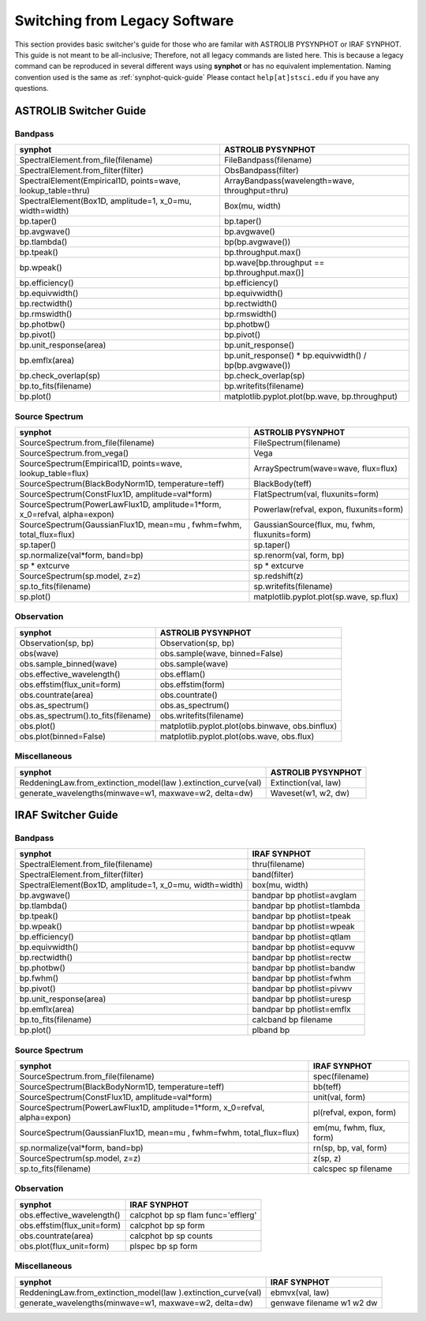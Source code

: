 .. doctest-skip-all

.. _synphot-switcher:

Switching from Legacy Software
==============================

This section provides basic switcher's guide for those who are familar with
ASTROLIB PYSYNPHOT or IRAF SYNPHOT. This guide is not meant to be
all-inclusive; Therefore, not all legacy commands are listed here.
This is because a legacy command can be reproduced in several different ways
using **synphot** or has no equivalent implementation.
Naming convention used is the same as :ref:`synphot-quick-guide`
Please contact ``help[at]stsci.edu`` if you have any questions.


.. _synphot-pysyn-switcher:

ASTROLIB Switcher Guide
-----------------------

Bandpass
^^^^^^^^

+--------------------------------------+--------------------------------------+
|**synphot**                           |ASTROLIB PYSYNPHOT                    |
+======================================+======================================+
|SpectralElement.from_file(filename)   |FileBandpass(filename)                |
+--------------------------------------+--------------------------------------+
|SpectralElement.from_filter(filter)   |ObsBandpass(filter)                   |
+--------------------------------------+--------------------------------------+
|SpectralElement(Empirical1D,          |ArrayBandpass(wavelength=wave,        |
|points=wave, lookup_table=thru)       |throughput=thru)                      |
+--------------------------------------+--------------------------------------+
|SpectralElement(Box1D, amplitude=1,   |Box(mu, width)                        |
|x_0=mu, width=width)                  |                                      |
+--------------------------------------+--------------------------------------+
|bp.taper()                            |bp.taper()                            |
+--------------------------------------+--------------------------------------+
|bp.avgwave()                          |bp.avgwave()                          |
+--------------------------------------+--------------------------------------+
|bp.tlambda()                          |bp(bp.avgwave())                      |
+--------------------------------------+--------------------------------------+
|bp.tpeak()                            |bp.throughput.max()                   |
+--------------------------------------+--------------------------------------+
|bp.wpeak()                            |bp.wave[bp.throughput ==              |
|                                      |bp.throughput.max()]                  |
+--------------------------------------+--------------------------------------+
|bp.efficiency()                       |bp.efficiency()                       |
+--------------------------------------+--------------------------------------+
|bp.equivwidth()                       |bp.equivwidth()                       |
+--------------------------------------+--------------------------------------+
|bp.rectwidth()                        |bp.rectwidth()                        |
+--------------------------------------+--------------------------------------+
|bp.rmswidth()                         |bp.rmswidth()                         |
+--------------------------------------+--------------------------------------+
|bp.photbw()                           |bp.photbw()                           |
+--------------------------------------+--------------------------------------+
|bp.pivot()                            |bp.pivot()                            |
+--------------------------------------+--------------------------------------+
|bp.unit_response(area)                |bp.unit_response()                    |
+--------------------------------------+--------------------------------------+
|bp.emflx(area)                        |bp.unit_response() * bp.equivwidth() /|
|                                      |bp(bp.avgwave())                      |
+--------------------------------------+--------------------------------------+
|bp.check_overlap(sp)                  |bp.check_overlap(sp)                  |
+--------------------------------------+--------------------------------------+
|bp.to_fits(filename)                  |bp.writefits(filename)                |
+--------------------------------------+--------------------------------------+
|bp.plot()                             |matplotlib.pyplot.plot(bp.wave,       |
|                                      |bp.throughput)                        |
+--------------------------------------+--------------------------------------+

Source Spectrum
^^^^^^^^^^^^^^^

+--------------------------------------+--------------------------------------+
|**synphot**                           |ASTROLIB PYSYNPHOT                    |
+======================================+======================================+
|SourceSpectrum.from_file(filename)    |FileSpectrum(filename)                |
+--------------------------------------+--------------------------------------+
|SourceSpectrum.from_vega()            |Vega                                  |
+--------------------------------------+--------------------------------------+
|SourceSpectrum(Empirical1D,           |ArraySpectrum(wave=wave, flux=flux)   |
|points=wave, lookup_table=flux)       |                                      |
+--------------------------------------+--------------------------------------+
|SourceSpectrum(BlackBodyNorm1D,       |BlackBody(teff)                       |
|temperature=teff)                     |                                      |
+--------------------------------------+--------------------------------------+
|SourceSpectrum(ConstFlux1D,           |FlatSpectrum(val, fluxunits=form)     |
|amplitude=val*form)                   |                                      |
+--------------------------------------+--------------------------------------+
|SourceSpectrum(PowerLawFlux1D,        |Powerlaw(refval, expon,               |
|amplitude=1*form, x_0=refval,         |fluxunits=form)                       |
|alpha=expon)                          |                                      |
+--------------------------------------+--------------------------------------+
|SourceSpectrum(GaussianFlux1D, mean=mu|GaussianSource(flux, mu, fwhm,        |
|, fwhm=fwhm, total_flux=flux)         |fluxunits=form)                       |
+--------------------------------------+--------------------------------------+
|sp.taper()                            |sp.taper()                            |
+--------------------------------------+--------------------------------------+
|sp.normalize(val*form, band=bp)       |sp.renorm(val, form, bp)              |
+--------------------------------------+--------------------------------------+
|sp * extcurve                         |sp * extcurve                         |
+--------------------------------------+--------------------------------------+
|SourceSpectrum(sp.model, z=z)         |sp.redshift(z)                        |
+--------------------------------------+--------------------------------------+
|sp.to_fits(filename)                  |sp.writefits(filename)                |
+--------------------------------------+--------------------------------------+
|sp.plot()                             |matplotlib.pyplot.plot(sp.wave,       |
|                                      |sp.flux)                              |
+--------------------------------------+--------------------------------------+

Observation
^^^^^^^^^^^

+--------------------------------------+--------------------------------------+
|**synphot**                           |ASTROLIB PYSYNPHOT                    |
+======================================+======================================+
|Observation(sp, bp)                   |Observation(sp, bp)                   |
+--------------------------------------+--------------------------------------+
|obs(wave)                             |obs.sample(wave, binned=False)        |
+--------------------------------------+--------------------------------------+
|obs.sample_binned(wave)               |obs.sample(wave)                      |
+--------------------------------------+--------------------------------------+
|obs.effective_wavelength()            |obs.efflam()                          |
+--------------------------------------+--------------------------------------+
|obs.effstim(flux_unit=form)           |obs.effstim(form)                     |
+--------------------------------------+--------------------------------------+
|obs.countrate(area)                   |obs.countrate()                       |
+--------------------------------------+--------------------------------------+
|obs.as_spectrum()                     |obs.as_spectrum()                     |
+--------------------------------------+--------------------------------------+
|obs.as_spectrum().to_fits(filename)   |obs.writefits(filename)               |
+--------------------------------------+--------------------------------------+
|obs.plot()                            |matplotlib.pyplot.plot(obs.binwave,   |
|                                      |obs.binflux)                          |
+--------------------------------------+--------------------------------------+
|obs.plot(binned=False)                |matplotlib.pyplot.plot(obs.wave,      |
|                                      |obs.flux)                             |
+--------------------------------------+--------------------------------------+

Miscellaneous
^^^^^^^^^^^^^

+--------------------------------------+--------------------------------------+
|**synphot**                           |ASTROLIB PYSYNPHOT                    |
+======================================+======================================+
|ReddeningLaw.from_extinction_model(law|Extinction(val, law)                  |
|).extinction_curve(val)               |                                      |
+--------------------------------------+--------------------------------------+
|generate_wavelengths(minwave=w1,      |Waveset(w1, w2, dw)                   |
|maxwave=w2, delta=dw)                 |                                      |
+--------------------------------------+--------------------------------------+

.. _synphot-iraf-switcher:

IRAF Switcher Guide
-------------------

Bandpass
^^^^^^^^

+--------------------------------------+--------------------------------------+
|**synphot**                           |IRAF SYNPHOT                          |
+======================================+======================================+
|SpectralElement.from_file(filename)   |thru(filename)                        |
+--------------------------------------+--------------------------------------+
|SpectralElement.from_filter(filter)   |band(filter)                          |
+--------------------------------------+--------------------------------------+
|SpectralElement(Box1D, amplitude=1,   |box(mu, width)                        |
|x_0=mu, width=width)                  |                                      |
+--------------------------------------+--------------------------------------+
|bp.avgwave()                          |bandpar bp photlist=avglam            |
+--------------------------------------+--------------------------------------+
|bp.tlambda()                          |bandpar bp photlist=tlambda           |
+--------------------------------------+--------------------------------------+
|bp.tpeak()                            |bandpar bp photlist=tpeak             |
+--------------------------------------+--------------------------------------+
|bp.wpeak()                            |bandpar bp photlist=wpeak             |
+--------------------------------------+--------------------------------------+
|bp.efficiency()                       |bandpar bp photlist=qtlam             |
+--------------------------------------+--------------------------------------+
|bp.equivwidth()                       |bandpar bp photlist=equvw             |
+--------------------------------------+--------------------------------------+
|bp.rectwidth()                        |bandpar bp photlist=rectw             |
+--------------------------------------+--------------------------------------+
|bp.photbw()                           |bandpar bp photlist=bandw             |
+--------------------------------------+--------------------------------------+
|bp.fwhm()                             |bandpar bp photlist=fwhm              |
+--------------------------------------+--------------------------------------+
|bp.pivot()                            |bandpar bp photlist=pivwv             |
+--------------------------------------+--------------------------------------+
|bp.unit_response(area)                |bandpar bp photlist=uresp             |
+--------------------------------------+--------------------------------------+
|bp.emflx(area)                        |bandpar bp photlist=emflx             |
+--------------------------------------+--------------------------------------+
|bp.to_fits(filename)                  |calcband bp filename                  |
+--------------------------------------+--------------------------------------+
|bp.plot()                             |plband bp                             |
+--------------------------------------+--------------------------------------+

Source Spectrum
^^^^^^^^^^^^^^^

+--------------------------------------+--------------------------------------+
|**synphot**                           |IRAF SYNPHOT                          |
+======================================+======================================+
|SourceSpectrum.from_file(filename)    |spec(filename)                        |
+--------------------------------------+--------------------------------------+
|SourceSpectrum(BlackBodyNorm1D,       |bb(teff)                              |
|temperature=teff)                     |                                      |
+--------------------------------------+--------------------------------------+
|SourceSpectrum(ConstFlux1D,           |unit(val, form)                       |
|amplitude=val*form)                   |                                      |
+--------------------------------------+--------------------------------------+
|SourceSpectrum(PowerLawFlux1D,        |pl(refval, expon, form)               |
|amplitude=1*form, x_0=refval,         |                                      |
|alpha=expon)                          |                                      |
+--------------------------------------+--------------------------------------+
|SourceSpectrum(GaussianFlux1D, mean=mu|em(mu, fwhm, flux, form)              |
|, fwhm=fwhm, total_flux=flux)         |                                      |
+--------------------------------------+--------------------------------------+
|sp.normalize(val*form, band=bp)       |rn(sp, bp, val, form)                 |
+--------------------------------------+--------------------------------------+
|SourceSpectrum(sp.model, z=z)         |z(sp, z)                              |
+--------------------------------------+--------------------------------------+
|sp.to_fits(filename)                  |calcspec sp filename                  |
+--------------------------------------+--------------------------------------+

Observation
^^^^^^^^^^^

+--------------------------------------+--------------------------------------+
|**synphot**                           |IRAF SYNPHOT                          |
+======================================+======================================+
|obs.effective_wavelength()            |calcphot bp sp flam func='efflerg'    |
+--------------------------------------+--------------------------------------+
|obs.effstim(flux_unit=form)           |calcphot bp sp form                   |
+--------------------------------------+--------------------------------------+
|obs.countrate(area)                   |calcphot bp sp counts                 |
+--------------------------------------+--------------------------------------+
|obs.plot(flux_unit=form)              |plspec bp sp form                     |
+--------------------------------------+--------------------------------------+

Miscellaneous
^^^^^^^^^^^^^

+--------------------------------------+--------------------------------------+
|**synphot**                           |IRAF SYNPHOT                          |
+======================================+======================================+
|ReddeningLaw.from_extinction_model(law|ebmvx(val, law)                       |
|).extinction_curve(val)               |                                      |
+--------------------------------------+--------------------------------------+
|generate_wavelengths(minwave=w1,      |genwave filename w1 w2 dw             |
|maxwave=w2, delta=dw)                 |                                      |
+--------------------------------------+--------------------------------------+

